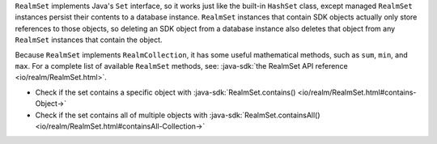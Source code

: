 ``RealmSet`` implements Java's ``Set`` interface, so it works just like the
built-in ``HashSet`` class, except managed ``RealmSet`` instances persist
their contents to a database instance. ``RealmSet`` instances that contain SDK
objects actually only store references to those objects, so deleting an
SDK object from a database instance also deletes that object from
any ``RealmSet`` instances that contain the object.

Because ``RealmSet`` implements ``RealmCollection``, it has some useful
mathematical methods, such as ``sum``, ``min``, and ``max``. For a complete
list of available ``RealmSet`` methods, see: :java-sdk:`the RealmSet API 
reference <io/realm/RealmSet.html>`.

- Check if the set contains a specific object with
  :java-sdk:`RealmSet.contains() <io/realm/RealmSet.html#contains-Object->`
- Check if the set contains all of multiple objects with
  :java-sdk:`RealmSet.containsAll() <io/realm/RealmSet.html#containsAll-Collection->`

